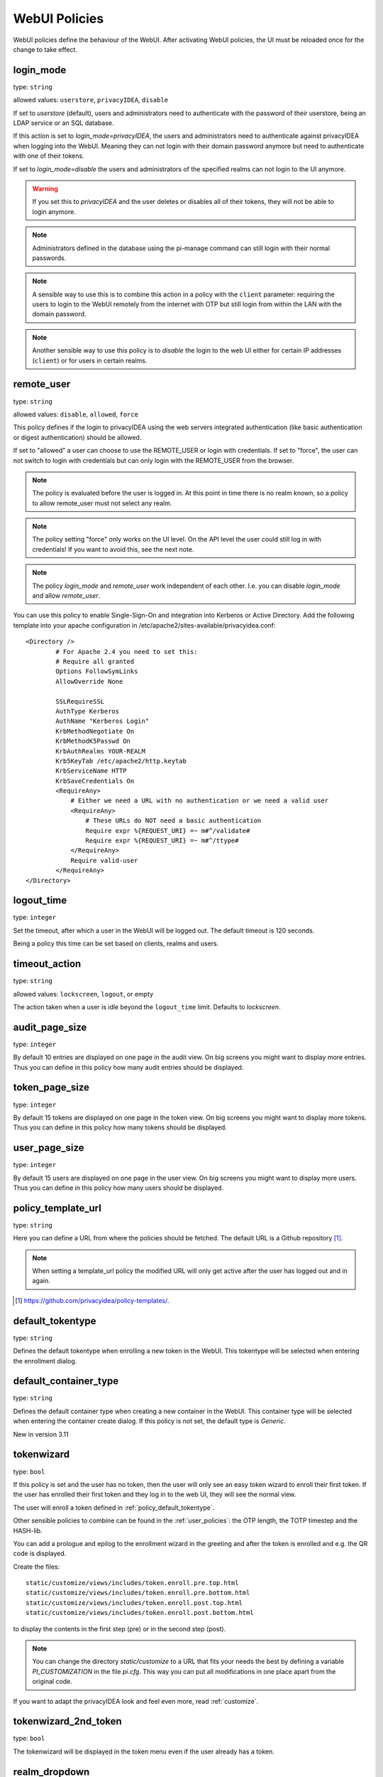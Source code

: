 .. _webui_policies:

WebUI Policies
--------------

WebUI policies define the behaviour of the WebUI.
After activating WebUI policies, the UI must be reloaded once for the change to
take effect.

.. index:: WebUI Login, WebUI Policy, Login Policy, login mode
.. _policy_login_mode:

login_mode
~~~~~~~~~~

type: ``string``

allowed values: ``userstore``, ``privacyIDEA``, ``disable``

If set to *userstore* (default), users and administrators need to
authenticate with the password of their userstore, being an LDAP service or
an SQL database.

If this action is set to *login_mode=privacyIDEA*, the users and
administrators need to authenticate against privacyIDEA when logging into the WebUI.
Meaning they can not login with their domain password anymore but need to
authenticate with one of their tokens.

If set to *login_mode=disable* the users and administrators of the specified
realms can not login to the UI anymore.

.. warning:: If you set this to `privacyIDEA` and the user deletes or disables
   all of their tokens, they will not be able to login anymore.

.. note:: Administrators defined in the database using the pi-manage
   command can still login with their normal passwords.

.. note:: A sensible way to use this is to combine this action in
   a policy with the ``client`` parameter: requiring the users to
   login to the WebUI remotely from the internet with
   OTP but still login from within the LAN with the domain password.

.. note:: Another sensible way to use this policy is to *disable* the login to
   the web UI either for certain IP addresses (``client``) or for users in
   certain realms.


.. index:: remote user

remote_user
~~~~~~~~~~~

type: ``string``

allowed values: ``disable``, ``allowed``, ``force``

This policy defines if the login to privacyIDEA using the web servers
integrated authentication (like basic authentication or digest
authentication) should be allowed.

If set to "allowed" a user can choose to use the REMOTE_USER or login with
credentials. If set to "force", the user can not switch to login with credentials but
can only login with the REMOTE_USER from the browser.

.. note:: The policy is evaluated before the user is logged in. At this point
   in time there is no realm known, so a policy to allow remote_user must not
   select any realm.

.. note:: The policy setting "force" only works on the UI level. On the API level
   the user could still log in with credentials! If you want to avoid this, see
   the next note.

.. note:: The policy *login_mode* and *remote_user* work independent of each
   other. I.e. you can disable *login_mode* and allow *remote_user*.

You can use this policy to enable Single-Sign-On and integration into Kerberos
or Active Directory. Add the following template into your apache configuration
in /etc/apache2/sites-available/privacyidea.conf::

        <Directory />
                # For Apache 2.4 you need to set this:
                # Require all granted
                Options FollowSymLinks
                AllowOverride None

                SSLRequireSSL
                AuthType Kerberos
                AuthName "Kerberos Login"
                KrbMethodNegotiate On
                KrbMethodK5Passwd On
                KrbAuthRealms YOUR-REALM
                Krb5KeyTab /etc/apache2/http.keytab
                KrbServiceName HTTP
                KrbSaveCredentials On
                <RequireAny>
                    # Either we need a URL with no authentication or we need a valid user
                    <RequireAny>
                        # These URLs do NOT need a basic authentication
                        Require expr %{REQUEST_URI} =~ m#^/validate#
                        Require expr %{REQUEST_URI} =~ m#^/ttype#
                    </RequireAny>
                    Require valid-user
                </RequireAny>
        </Directory>


.. index:: logout time

logout_time
~~~~~~~~~~~

type: ``integer``

Set the timeout, after which a user in the WebUI will be logged out.
The default timeout is 120 seconds.

Being a policy this time can be set based on clients, realms and users.

.. index:: logout time, timeout

timeout_action
~~~~~~~~~~~~~~

type: ``string``

allowed values: ``lockscreen``, ``logout``, or empty

The action taken when a user is idle beyond the ``logout_time`` limit. Defaults to `lockscreen`.

.. index:: Audit view page size

audit_page_size
~~~~~~~~~~~~~~~

type: ``integer``

By default 10 entries are displayed on one page in the audit view.
On big screens you might want to display more entries. Thus you can define in
this policy how many audit entries should be displayed.

.. index:: Token view page size

token_page_size
~~~~~~~~~~~~~~~

type: ``integer``

By default 15 tokens are displayed on one page in the token view.
On big screens you might want to display more tokens. Thus you can define in
this
policy how many tokens should be displayed.

.. index:: User view page size

user_page_size
~~~~~~~~~~~~~~

type: ``integer``

By default 15 users are displayed on one page in the user view.
On big screens you might want to display more users. Thus you can define in
this policy how many users should be displayed.

.. index:: policy template URL
.. _policy_template_url:

policy_template_url
~~~~~~~~~~~~~~~~~~~

type: ``string``

Here you can define a URL from where the policies should be fetched. The
default URL is a Github repository [#defaulturl]_.

.. note:: When setting a template_url policy the modified URL will only get
   active after the user has logged out and in again.

.. [#defaulturl] https://github.com/privacyidea/policy-templates/.


.. index:: Default tokentype
.. _policy_default_tokentype:

default_tokentype
~~~~~~~~~~~~~~~~~

type: ``string``

Defines the default tokentype when enrolling a new token in the WebUI. This
tokentype will be selected when entering the enrollment dialog.

.. index:: Default Container Type
.. _policy_default_container_type:

default_container_type
~~~~~~~~~~~~~~~~~~~~~~

type: ``string``

Defines the default container type when creating a new container in the WebUI. This container type will be selected
when entering the container create dialog. If this policy is not set, the default type is `Generic`.

New in version 3.11

.. index:: Wizard, Token wizard
.. _policy_token_wizard:

tokenwizard
~~~~~~~~~~~

type: ``bool``

If this policy is set and the user has no token, then the user will only see
an easy token wizard to enroll their first token. If the user has enrolled their
first token and they log in to the web UI, they will see the normal view.

The user will enroll a token defined in :ref:`policy_default_tokentype`.

Other sensible policies to combine can be found in the :ref:`user_policies`:
the OTP length, the TOTP timestep and the HASH-lib.

You can add a prologue and epilog to the enrollment wizard in the greeting
and after the token is enrolled and e.g. the QR code is displayed.

Create the files::

    static/customize/views/includes/token.enroll.pre.top.html
    static/customize/views/includes/token.enroll.pre.bottom.html
    static/customize/views/includes/token.enroll.post.top.html
    static/customize/views/includes/token.enroll.post.bottom.html

to display the contents in the first step (pre) or in the second step (post).

.. note:: You can change the directory *static/customize* to a URL that fits
   your needs the best by defining a variable `PI_CUSTOMIZATION` in the file
   *pi.cfg*. This way you can put all modifications in one place apart from
   the original code.

If you want to adapt the privacyIDEA look and feel even more, read :ref:`customize`.

.. index:: Wizard, Token wizard

tokenwizard_2nd_token
~~~~~~~~~~~~~~~~~~~~~

type: ``bool``

The tokenwizard will be displayed in the token menu even if the user already has a token.

.. index:: Realm-box, Realm dropdown

realm_dropdown
~~~~~~~~~~~~~~

type: ``string``

If this policy is activated the web UI will display a realm dropdown box.
Of course this policy can not filter for users or realms, since the
user is not known at this moment.

The type of this action was changed to "string" in version 2.16. You can set
a space separated list of realm names. Only these realm names are displayed in
the dropdown box.

.. note:: The realm names in the policy are not checked, if they really exist!

.. index:: Search on Enter

search_on_enter
~~~~~~~~~~~~~~~

type: ``bool``

The searching in the user list is performed as live search. Each time a key
is pressed, the new substring is searched in the user store.

Sometimes this can be too time consuming. You can use this policy to change
the behaviour so that the administrator needs to press *enter* to trigger the
search.

.. versionadded:: 2.17

user_details
~~~~~~~~~~~~

type: ``bool``

This action adds the user ID and the resolver name to the token list.

.. index:: Customize baseline, customize footer
.. _webui_custom_baseline:

custom_baseline
~~~~~~~~~~~~~~~

type: ``string``

The administrator can replace the file ``templates/baseline.html`` with another template.
This way they can change the links to e.g. internal documentation or ticketing systems.
The new file could be called ``mytemplates/mybase.html``.

This will only work with a valid subscription of privacyIDEA Enterprise Edition.

.. note:: This policy is evaluated before login. So any realm or user setting will have no
   effect. But you can specify different baselines for different client IP addresses.

If you want to adapt the privacyIDEA look and feel even more, read :ref:`customize`.

.. versionadded:: 2.21

.. index:: Customize menu
.. _webui_custom_menu:

custom_menu
~~~~~~~~~~~

type: ``string``

The administrator can replace the file ``templates/menu.html`` with another template.
This way they can change the links to e.g. internal documentation or ticketing systems.
The new file could be called ``mytemplates/mymenu.html``.

This will only work with a valid subscription of privacyIDEA Enterprise Edition.

.. note:: This policy is evaluated before login. So any realm or user setting will have no
   effect. But you can specify different menus for different client IP addresses.

If you want to adapt the privacyIDEA look and feel even more, read :ref:`customize`.

.. versionadded:: 2.21

hide_buttons
~~~~~~~~~~~~

type: ``bool``

Buttons for actions that a user is not allowed to perform are hidden instead of
being disabled.

.. versionadded:: 3.0

deletion_confirmation
~~~~~~~~~~~~~~~~~~~~~

type: ``bool``

To avoid careless deletion of important configurations, this policy can be
activated. After activation, an additional confirmation for the deletion is
requested for policies, events, mresolvers, resolvers and periodic-tasks.

.. versionadded:: 3.9

token_rollover
~~~~~~~~~~~~~~

type: ``string``

A whitespace separated list of tokentypes, for which a rollover button is
displayed in the token details. This button will generate a
new token secret for the displayed token.

This e.g. enables a user to transfer a softtoken to a new device while keeping the
token number restricted to 1.

.. versionadded:: 3.6

login_text
~~~~~~~~~~

type: ``string``

This way the text "Please sign in" on the login dialog can be changed. Since the policy can
also depend on the IP address of the client, you can also choose different login texts depending
on from where a user tries to log in.

.. versionadded:: 3.0

show_android_privacyidea_authenticator
~~~~~~~~~~~~~~~~~~~~~~~~~~~~~~~~~~~~~~

type: ``bool``

If this policy is activated, the enrollment page for HOTP, TOTP and Push tokens
will contain a QR code that leads the user to the Google Play Store where they can
directly install the privacyIDEA Authenticator App for Android devices.

.. versionadded:: 3.3

show_ios_privacyidea_authenticator
~~~~~~~~~~~~~~~~~~~~~~~~~~~~~~~~~~

type: ``bool``

If this policy is activated, the enrollment page for HOTP, TOTP and Push tokens
will contain a QR code that leads the user to the Apple App Store where they
can directly install the privacyIDEA Authenticator App for iOS devices.

.. versionadded:: 3.3

show_custom_authenticator
~~~~~~~~~~~~~~~~~~~~~~~~~

type: ``string``

If this policy is activated, the enrollment page for HOTP, TOTP and Push tokens
will contain a QR code that leads the user to the given URL.

An organization running privacyIDEA can create its own URL, which could be used
to:

* Show information about the used Authenticator apps.
* Do a device identification and automatically redirect the user to Google Play Store
  or Apple App Store, therefore only needing *one* QR code.
* If an organization has its own customized app or chooses to use another app, lead
  the user to another App in the Google Play Store or Apple App Store.

Other scenarios are possible.

.. versionadded:: 3.3

show_node
~~~~~~~~~

type: ``bool``

If this policy is activated the UI will display the name of the privacyIDEA node in the top left
corner next to the logo.

This is useful, if you have a lot of different privacyIDEA nodes in a redundant setup or if you have
test instances and productive instances. This way you can easily distinguish the different instances.

.. versionadded:: 3.5

show_seed
~~~~~~~~~

type: ``bool``

If this is checked, the token seed will be additionally displayed as text during enrollment.

indexedsecret_preset_attribute
~~~~~~~~~~~~~~~~~~~~~~~~~~~~~~

type: ``string``

The secret in the enrollment dialog of the tokentype *indexedsecret* is preset
with the value of the given user attribute.

For more details of this token type see :ref:`indexedsecret_token`.

.. versionadded:: 3.3

.. index:: admin dashboard, dashboard

.. _webui_admin_dashboard:

admin_dashboard
~~~~~~~~~~~~~~~

type: ``bool``

If this policy is activated, the static dashboard can be accessed by administrators.
It is displayed as a starting page in the WebUI and contains information about
token numbers, authentication requests, recent administrative changes, policies,
event handlers and subscriptions.

.. versionadded:: 3.4

dialog_no_token
~~~~~~~~~~~~~~~

type: ``bool``

When activated, a welcome dialog will be displayed if a user, who has no token assigned, logs in to the WebUI.
The dialog is contained in the template ``dialog.no.token.html``.

hide_welcome_info
~~~~~~~~~~~~~~~~~

type: ``bool``

If this is checked, the administrator will not see the default welcome dialog anymore.

privacy_statement_link
~~~~~~~~~~~~~~~~~~~~~~

type: ``string``

With this policy you may specify a custom privacy statement link which is displayed
in the WebUI baseline.

.. _policy_rss_feeds:

rss_feeds
~~~~~~~~~

type: str

This policy defines which RSS feeds are displayed in the Web UI to the users or administrators.
The input format is like ``'Feed Name':'URL'-'Another Feed Name':'URL'``. The feed name will be displayed as the title
for the feed defined by the URL. Feed name and url shall be wrapped in single quotes and separated by a colon.
Multiple feeds can be separated by a dash. Note that commas are not allowed in policy actions at all.

The default is:

.. code-block::

    'Community News':'https://community.privacyidea.org/c/news.rss'-
    'privacyIDEA News':'https://privacyidea.org/feed'-
    'NetKnights News':'https://netknights.it/en/feed'

This way you can display news feeds from the community, privacyIDEA and NetKnights informing you about new
updates or other critical information.
You can use your own internal news feeds, if you want to provide your own information to users.

.. _policy_rss_age:

rss_age
~~~~~~~

type: int

This defines the age of the displayed news feeds. The default is 180 days. You can specify a different age in days.

.. _note:: If you specify the age 0, then the UI tab "News" will be hidden.
